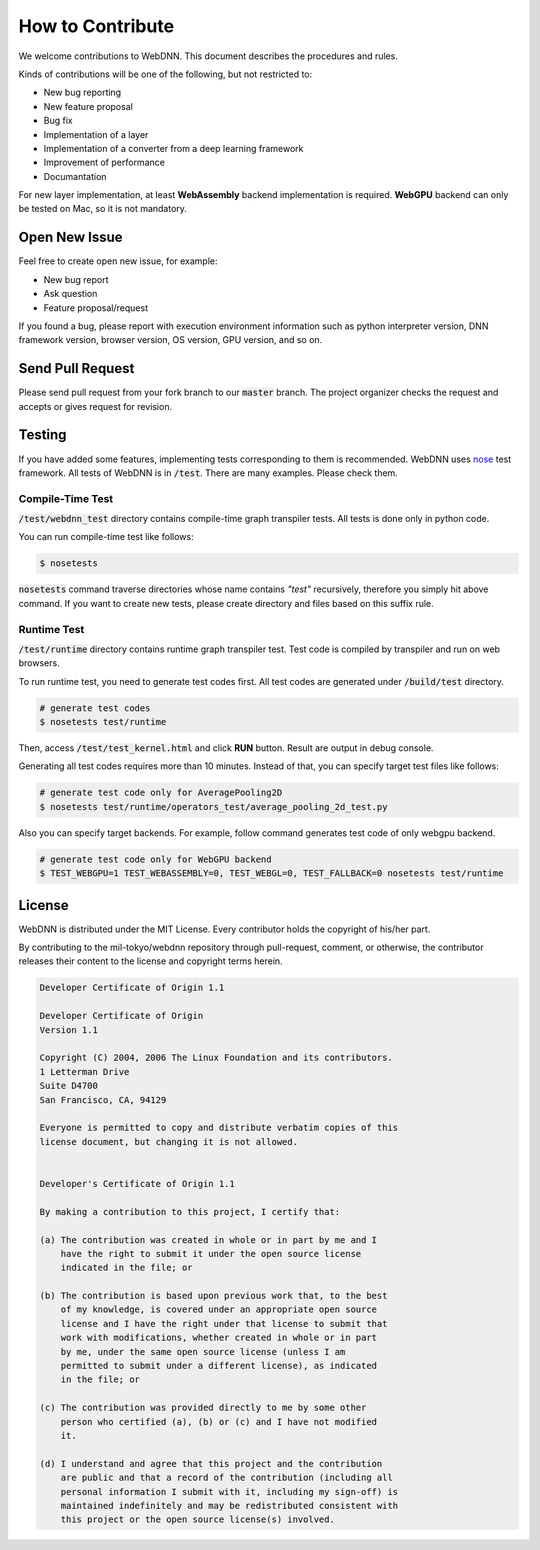 How to Contribute
=================

We welcome contributions to WebDNN. This document describes the procedures and rules.

Kinds of contributions will be one of the following, but not restricted to:

- New bug reporting
- New feature proposal
- Bug fix
- Implementation of a layer
- Implementation of a converter from a deep learning framework
- Improvement of performance
- Documantation

For new layer implementation, at least **WebAssembly** backend implementation is required.
**WebGPU** backend can only be tested on Mac, so it is not mandatory.

Open New Issue
--------------

Feel free to create open new issue, for example:

- New bug report
- Ask question
- Feature proposal/request

If you found a bug, please report with execution environment information such as python interpreter version, DNN framework version,
browser version, OS version, GPU version, and so on.

Send Pull Request
-----------------

Please send pull request from your fork branch to our :code:`master` branch. The project organizer checks the request and accepts or gives
request for revision.

Testing
-------

If you have added some features, implementing tests corresponding to them is recommended. WebDNN uses
`nose <http://nose.readthedocs.io/en/latest/>`_ test framework. All tests of WebDNN is in :code:`/test`.
There are many examples. Please check them.


Compile-Time Test
^^^^^^^^^^^^^^^^^

:code:`/test/webdnn_test` directory contains compile-time graph transpiler tests. All tests is done only in python code.

You can run compile-time test like follows:

.. code-block:: shell

    $ nosetests

:code:`nosetests` command traverse directories whose name contains `"test"` recursively, therefore you simply hit above command.
If you want to create new tests, please create directory and files based on this suffix rule.

Runtime Test
^^^^^^^^^^^^

:code:`/test/runtime` directory contains runtime graph transpiler test. Test code is compiled by transpiler and run on web browsers.

To run runtime test, you need to generate test codes first. All test codes are generated under :code:`/build/test` directory.

.. code-block:: shell

    # generate test codes
    $ nosetests test/runtime

Then, access :code:`/test/test_kernel.html` and click **RUN** button. Result are output in debug console.

Generating all test codes requires more than 10 minutes. Instead of that, you can specify target test files like follows:

.. code-block:: shell

    # generate test code only for AveragePooling2D
    $ nosetests test/runtime/operators_test/average_pooling_2d_test.py

Also you can specify target backends. For example, follow command generates test code of only webgpu backend.

.. code-block:: shell

    # generate test code only for WebGPU backend
    $ TEST_WEBGPU=1 TEST_WEBASSEMBLY=0, TEST_WEBGL=0, TEST_FALLBACK=0 nosetests test/runtime

License
-------

WebDNN is distributed under the MIT License. Every contributor holds the copyright of his/her part.

By contributing to the mil-tokyo/webdnn repository through pull-request, comment, or otherwise, the contributor releases their content to
the license and copyright terms herein.

.. code-block:: text

    Developer Certificate of Origin 1.1

    Developer Certificate of Origin
    Version 1.1

    Copyright (C) 2004, 2006 The Linux Foundation and its contributors.
    1 Letterman Drive
    Suite D4700
    San Francisco, CA, 94129

    Everyone is permitted to copy and distribute verbatim copies of this
    license document, but changing it is not allowed.


    Developer's Certificate of Origin 1.1

    By making a contribution to this project, I certify that:

    (a) The contribution was created in whole or in part by me and I
        have the right to submit it under the open source license
        indicated in the file; or

    (b) The contribution is based upon previous work that, to the best
        of my knowledge, is covered under an appropriate open source
        license and I have the right under that license to submit that
        work with modifications, whether created in whole or in part
        by me, under the same open source license (unless I am
        permitted to submit under a different license), as indicated
        in the file; or

    (c) The contribution was provided directly to me by some other
        person who certified (a), (b) or (c) and I have not modified
        it.

    (d) I understand and agree that this project and the contribution
        are public and that a record of the contribution (including all
        personal information I submit with it, including my sign-off) is
        maintained indefinitely and may be redistributed consistent with
        this project or the open source license(s) involved.
